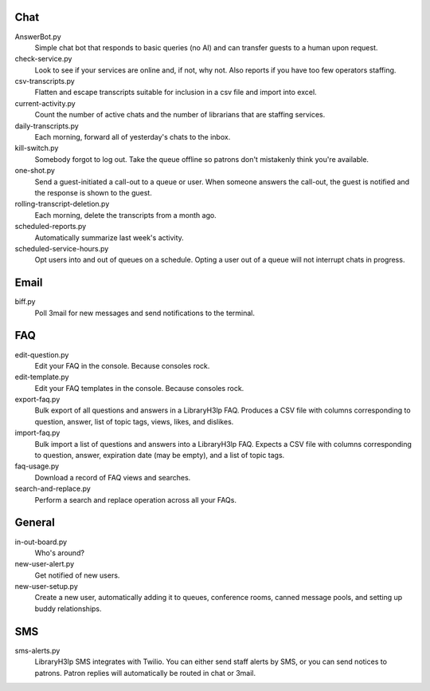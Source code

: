 Chat
----

AnswerBot.py
    Simple chat bot that responds to basic queries (no AI) and can transfer
    guests to a human upon request.

check-service.py
    Look to see if your services are online and, if not, why not.  Also
    reports if you have too few operators staffing.

csv-transcripts.py
    Flatten and escape transcripts suitable for inclusion in a csv file
    and import into excel.

current-activity.py
    Count the number of active chats and the number of librarians that
    are staffing services.

daily-transcripts.py
    Each morning, forward all of yesterday's chats to the inbox.

kill-switch.py
    Somebody forgot to log out.  Take the queue offline so patrons don't
    mistakenly think you're available.

one-shot.py
    Send a guest-initiated a call-out to a queue or user. When someone answers
    the call-out, the guest is notified and the response is shown to the guest.

rolling-transcript-deletion.py
    Each morning, delete the transcripts from a month ago.

scheduled-reports.py
    Automatically summarize last week's activity.

scheduled-service-hours.py
    Opt users into and out of queues on a schedule.  Opting a user out
    of a queue will not interrupt chats in progress.

Email
-----

biff.py
    Poll 3mail for new messages and send notifications to the terminal.

FAQ
---

edit-question.py
    Edit your FAQ in the console.  Because consoles rock.

edit-template.py
    Edit your FAQ templates in the console.  Because consoles rock.

export-faq.py
    Bulk export of all questions and answers in a LibraryH3lp FAQ.
    Produces a CSV file with columns corresponding to question, answer, 
    list of topic tags, views, likes, and dislikes.

import-faq.py
    Bulk import a list of questions and answers into a LibraryH3lp FAQ.
    Expects a CSV file with columns corresponding to question, answer,
    expiration date (may be empty), and a list of topic tags.

faq-usage.py
    Download a record of FAQ views and searches.

search-and-replace.py
    Perform a search and replace operation across all your FAQs.

General
-------

in-out-board.py
    Who's around?

new-user-alert.py
    Get notified of new users.

new-user-setup.py
    Create a new user, automatically adding it to queues, conference
    rooms, canned message pools, and setting up buddy relationships.

SMS
---

sms-alerts.py
    LibraryH3lp SMS integrates with Twilio.  You can either send staff
    alerts by SMS, or you can send notices to patrons.  Patron replies
    will automatically be routed in chat or 3mail.
